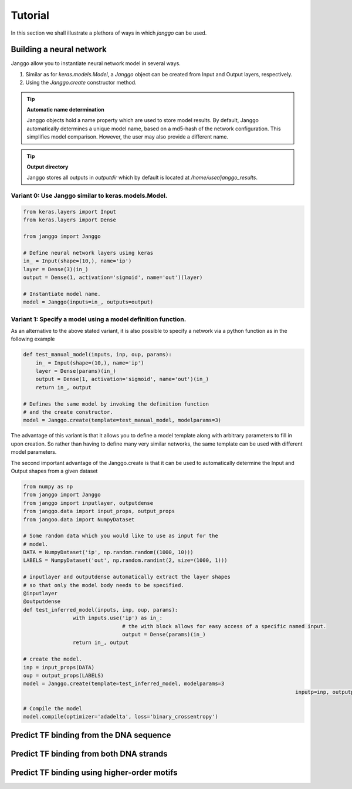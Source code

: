 =========
Tutorial
=========

In this section we shall illustrate a plethora of ways in which
`janggo` can be used.

Building a neural network
-------------------------
Janggo allow you to instantiate neural network model in several ways.

1. Similar as for `keras.models.Model`, a `Janggo` object can be created from Input and Output layers, respectively.
2. Using the `Janggo.create` constructor method.

.. tip:: **Automatic name determination**

   Janggo objects hold a name property which are used to store model results. By default, Janggo automatically determines a unique model name, based on a md5-hash of the network configuration. This simplifies model comparison. However, the user may also provide a different name.

.. tip:: **Output directory**

   Janggo stores all outputs in `outputdir` which by default is located at `/home/user/janggo_results`.



Variant 0: Use Janggo similar to keras.models.Model.
^^^^^^^^^^^^^^^^^^^^^^^^^^^^^^^^^^^^^^^^^^^^^^^^^^^^

.. code-block:: python

	from keras.layers import Input
	from keras.layers import Dense

	from janggo import Janggo

	# Define neural network layers using keras
	in_ = Input(shape=(10,), name='ip')
	layer = Dense(3)(in_)
	output = Dense(1, activation='sigmoid', name='out')(layer)

	# Instantiate model name.
	model = Janggo(inputs=in_, outputs=output)

Variant 1: Specify a model using a model definition function.
^^^^^^^^^^^^^^^^^^^^^^^^^^^^^^^^^^^^^^^^^^^^^^^^^^^^^^^^^^^^^
As an alternative to the above stated variant, it is also possible to specify
a  network via a python function as in the following example

.. code-block:: python

   def test_manual_model(inputs, inp, oup, params):
       in_ = Input(shape=(10,), name='ip')
       layer = Dense(params)(in_)
       output = Dense(1, activation='sigmoid', name='out')(in_)
       return in_, output

   # Defines the same model by invoking the definition function
   # and the create constructor.
   model = Janggo.create(template=test_manual_model, modelparams=3)

The advantage of this variant is that it allows you to define a model template
along with arbitrary parameters to fill in upon creation. So rather than having
to define many very similar networks, the same template can be used with different
model parameters.

The second important advantage of the Janggo.create is that it can be
used to automatically determine the Input and Output shapes from a given dataset

.. code-block:: python

	from numpy as np
	from janggo import Janggo
	from janggo import inputlayer, outputdense
	from janggo.data import input_props, output_props
	from jangoo.data import NumpyDataset

	# Some random data which you would like to use as input for the
	# model.
	DATA = NumpyDataset('ip', np.random.random((1000, 10)))
	LABELS = NumpyDataset('out', np.random.randint(2, size=(1000, 1)))

	# inputlayer and outputdense automatically extract the layer shapes
	# so that only the model body needs to be specified.
	@inputlayer
	@outputdense
	def test_inferred_model(inputs, inp, oup, params):
			with inputs.use('ip') as in_:
					# the with block allows for easy access of a specific named input.
					output = Dense(params)(in_)
			return in_, output

	# create the model.
	inp = input_props(DATA)
	oup = output_props(LABELS)
	model = Janggo.create(template=test_inferred_model, modelparams=3
												inputp=inp, outputp=oup)

	# Compile the model
	model.compile(optimizer='adadelta', loss='binary_crossentropy')



Predict TF binding from the DNA sequence
--------------------------------------------

Predict TF binding from both DNA strands
-----------------------------------------------

Predict TF binding using higher-order motifs
-----------------------------------------------
